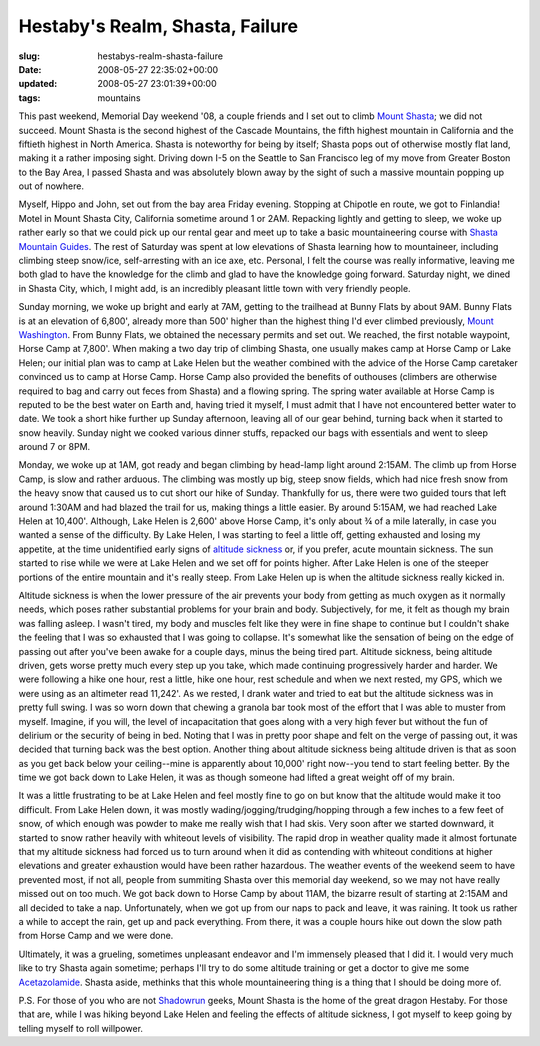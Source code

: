 Hestaby's Realm, Shasta, Failure
================================

:slug: hestabys-realm-shasta-failure
:date: 2008-05-27 22:35:02+00:00
:updated: 2008-05-27 23:01:39+00:00
:tags: mountains

This past weekend, Memorial Day weekend '08, a couple friends and I set
out to climb `Mount
Shasta <http://en.wikipedia.org/wiki/Mount_Shasta>`__; we did not
succeed. Mount Shasta is the second highest of the Cascade Mountains,
the fifth highest mountain in California and the fiftieth highest in
North America. Shasta is noteworthy for being by itself; Shasta pops out
of otherwise mostly flat land, making it a rather imposing sight.
Driving down I-5 on the Seattle to San Francisco leg of my move from
Greater Boston to the Bay Area, I passed Shasta and was absolutely blown
away by the sight of such a massive mountain popping up out of nowhere.

Myself, Hippo and John, set out from the bay area Friday evening.
Stopping at Chipotle en route, we got to Finlandia! Motel in Mount
Shasta City, California sometime around 1 or 2AM. Repacking lightly and
getting to sleep, we woke up rather early so that we could pick up our
rental gear and meet up to take a basic mountaineering course with
`Shasta Mountain Guides <http://www.shastaguides.com/>`__. The rest of
Saturday was spent at low elevations of Shasta learning how to
mountaineer, including climbing steep snow/ice, self-arresting with an
ice axe, etc. Personal, I felt the course was really informative,
leaving me both glad to have the knowledge for the climb and glad to
have the knowledge going forward. Saturday night, we dined in Shasta
City, which, I might add, is an incredibly pleasant little town with
very friendly people.

Sunday morning, we woke up bright and early at 7AM, getting to the
trailhead at Bunny Flats by about 9AM. Bunny Flats is at an elevation of
6,800', already more than 500' higher than the highest thing I'd ever
climbed previously, `Mount
Washington <http://en.wikipedia.org/wiki/Mount_Washington_%28New_Hampshire%29>`__.
From Bunny Flats, we obtained the necessary permits and set out. We
reached, the first notable waypoint, Horse Camp at 7,800'. When making a
two day trip of climbing Shasta, one usually makes camp at Horse Camp or
Lake Helen; our initial plan was to camp at Lake Helen but the weather
combined with the advice of the Horse Camp caretaker convinced us to
camp at Horse Camp. Horse Camp also provided the benefits of outhouses
(climbers are otherwise required to bag and carry out feces from Shasta)
and a flowing spring. The spring water available at Horse Camp is
reputed to be the best water on Earth and, having tried it myself, I
must admit that I have not encountered better water to date. We took a
short hike further up Sunday afternoon, leaving all of our gear behind,
turning back when it started to snow heavily. Sunday night we cooked
various dinner stuffs, repacked our bags with essentials and went to
sleep around 7 or 8PM.

Monday, we woke up at 1AM, got ready and began climbing by head-lamp
light around 2:15AM. The climb up from Horse Camp, is slow and rather
arduous. The climbing was mostly up big, steep snow fields, which had
nice fresh snow from the heavy snow that caused us to cut short our hike
of Sunday. Thankfully for us, there were two guided tours that left
around 1:30AM and had blazed the trail for us, making things a little
easier. By around 5:15AM, we had reached Lake Helen at 10,400'.
Although, Lake Helen is 2,600' above Horse Camp, it's only about ¾ of a
mile laterally, in case you wanted a sense of the difficulty. By Lake
Helen, I was starting to feel a little off, getting exhausted and losing
my appetite, at the time unidentified early signs of `altitude
sickness <http://en.wikipedia.org/wiki/Altitude_sickness>`__ or, if you
prefer, acute mountain sickness. The sun started to rise while we were
at Lake Helen and we set off for points higher. After Lake Helen is one
of the steeper portions of the entire mountain and it's really steep.
From Lake Helen up is when the altitude sickness really kicked in.

Altitude sickness is when the lower pressure of the air prevents your
body from getting as much oxygen as it normally needs, which poses
rather substantial problems for your brain and body. Subjectively, for
me, it felt as though my brain was falling asleep. I wasn't tired, my
body and muscles felt like they were in fine shape to continue but I
couldn't shake the feeling that I was so exhausted that I was going to
collapse. It's somewhat like the sensation of being on the edge of
passing out after you've been awake for a couple days, minus the being
tired part. Altitude sickness, being altitude driven, gets worse pretty
much every step up you take, which made continuing progressively harder
and harder. We were following a hike one hour, rest a little, hike one
hour, rest schedule and when we next rested, my GPS, which we were using
as an altimeter read 11,242'. As we rested, I drank water and tried to
eat but the altitude sickness was in pretty full swing. I was so worn
down that chewing a granola bar took most of the effort that I was able
to muster from myself. Imagine, if you will, the level of incapacitation
that goes along with a very high fever but without the fun of delirium
or the security of being in bed. Noting that I was in pretty poor shape
and felt on the verge of passing out, it was decided that turning back
was the best option. Another thing about altitude sickness being
altitude driven is that as soon as you get back below your ceiling--mine
is apparently about 10,000' right now--you tend to start feeling better.
By the time we got back down to Lake Helen, it was as though someone had
lifted a great weight off of my brain.

It was a little frustrating to be at Lake Helen and feel mostly fine to
go on but know that the altitude would make it too difficult. From Lake
Helen down, it was mostly wading/jogging/trudging/hopping through a few
inches to a few feet of snow, of which enough was powder to make me
really wish that I had skis. Very soon after we started downward, it
started to snow rather heavily with whiteout levels of visibility. The
rapid drop in weather quality made it almost fortunate that my altitude
sickness had forced us to turn around when it did as contending with
whiteout conditions at higher elevations and greater exhaustion would
have been rather hazardous. The weather events of the weekend seem to
have prevented most, if not all, people from summiting Shasta over this
memorial day weekend, so we may not have really missed out on too much.
We got back down to Horse Camp by about 11AM, the bizarre result of
starting at 2:15AM and all decided to take a nap. Unfortunately, when we
got up from our naps to pack and leave, it was raining. It took us
rather a while to accept the rain, get up and pack everything. From
there, it was a couple hours hike out down the slow path from Horse Camp
and we were done.

Ultimately, it was a grueling, sometimes unpleasant endeavor and I'm
immensely pleased that I did it. I would very much like to try Shasta
again sometime; perhaps I'll try to do some altitude training or get a
doctor to give me some
`Acetazolamide <http://en.wikipedia.org/wiki/Acetazolamide>`__. Shasta
aside, methinks that this whole mountaineering thing is a thing that I
should be doing more of.

P.S. For those of you who are not
`Shadowrun <http://en.wikipedia.org/wiki/Shadowrun>`__ geeks, Mount
Shasta is the home of the great dragon Hestaby. For those that are,
while I was hiking beyond Lake Helen and feeling the effects of altitude
sickness, I got myself to keep going by telling myself to roll
willpower.
